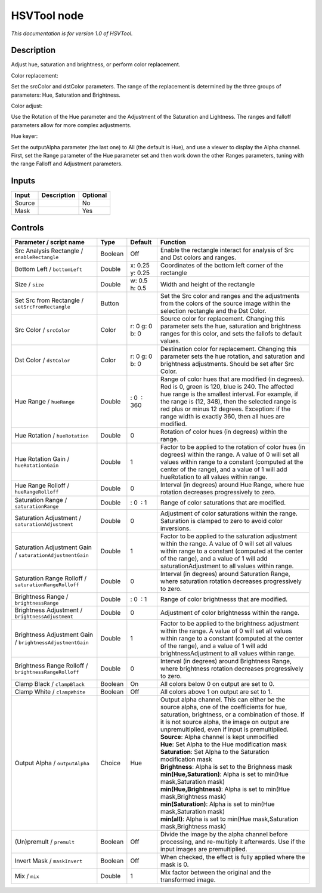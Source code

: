 .. _net.sf.openfx.HSVToolPlugin:

HSVTool node
============

|pluginIcon| 

*This documentation is for version 1.0 of HSVTool.*

Description
-----------

Adjust hue, saturation and brightness, or perform color replacement.

Color replacement:

Set the srcColor and dstColor parameters. The range of the replacement is determined by the three groups of parameters: Hue, Saturation and Brightness.

Color adjust:

Use the Rotation of the Hue parameter and the Adjustment of the Saturation and Lightness. The ranges and falloff parameters allow for more complex adjustments.

Hue keyer:

Set the outputAlpha parameter (the last one) to All (the default is Hue), and use a viewer to display the Alpha channel. First, set the Range parameter of the Hue parameter set and then work down the other Ranges parameters, tuning with the range Falloff and Adjustment parameters.

Inputs
------

+----------+---------------+------------+
| Input    | Description   | Optional   |
+==========+===============+============+
| Source   |               | No         |
+----------+---------------+------------+
| Mask     |               | Yes        |
+----------+---------------+------------+

Controls
--------

.. tabularcolumns:: |>{\raggedright}p{0.2\columnwidth}|>{\raggedright}p{0.06\columnwidth}|>{\raggedright}p{0.07\columnwidth}|p{0.63\columnwidth}|

.. cssclass:: longtable

+-------------------------------------------------------------+-----------+-------------------+------------------------------------------------------------------------------------------------------------------------------------------------------------------------------------------------------------------------------------------------------------------------------------------------------------------------+
| Parameter / script name                                     | Type      | Default           | Function                                                                                                                                                                                                                                                                                                               |
+=============================================================+===========+===================+========================================================================================================================================================================================================================================================================================================================+
| Src Analysis Rectangle / ``enableRectangle``                | Boolean   | Off               | Enable the rectangle interact for analysis of Src and Dst colors and ranges.                                                                                                                                                                                                                                           |
+-------------------------------------------------------------+-----------+-------------------+------------------------------------------------------------------------------------------------------------------------------------------------------------------------------------------------------------------------------------------------------------------------------------------------------------------------+
| Bottom Left / ``bottomLeft``                                | Double    | x: 0.25 y: 0.25   | Coordinates of the bottom left corner of the rectangle                                                                                                                                                                                                                                                                 |
+-------------------------------------------------------------+-----------+-------------------+------------------------------------------------------------------------------------------------------------------------------------------------------------------------------------------------------------------------------------------------------------------------------------------------------------------------+
| Size / ``size``                                             | Double    | w: 0.5 h: 0.5     | Width and height of the rectangle                                                                                                                                                                                                                                                                                      |
+-------------------------------------------------------------+-----------+-------------------+------------------------------------------------------------------------------------------------------------------------------------------------------------------------------------------------------------------------------------------------------------------------------------------------------------------------+
| Set Src from Rectangle / ``setSrcFromRectangle``            | Button    |                   | Set the Src color and ranges and the adjustments from the colors of the source image within the selection rectangle and the Dst Color.                                                                                                                                                                                 |
+-------------------------------------------------------------+-----------+-------------------+------------------------------------------------------------------------------------------------------------------------------------------------------------------------------------------------------------------------------------------------------------------------------------------------------------------------+
| Src Color / ``srcColor``                                    | Color     | r: 0 g: 0 b: 0    | Source color for replacement. Changing this parameter sets the hue, saturation and brightness ranges for this color, and sets the fallofs to default values.                                                                                                                                                           |
+-------------------------------------------------------------+-----------+-------------------+------------------------------------------------------------------------------------------------------------------------------------------------------------------------------------------------------------------------------------------------------------------------------------------------------------------------+
| Dst Color / ``dstColor``                                    | Color     | r: 0 g: 0 b: 0    | Destination color for replacement. Changing this parameter sets the hue rotation, and saturation and brightness adjustments. Should be set after Src Color.                                                                                                                                                            |
+-------------------------------------------------------------+-----------+-------------------+------------------------------------------------------------------------------------------------------------------------------------------------------------------------------------------------------------------------------------------------------------------------------------------------------------------------+
| Hue Range / ``hueRange``                                    | Double    |  : 0  : 360       | Range of color hues that are modified (in degrees). Red is 0, green is 120, blue is 240. The affected hue range is the smallest interval. For example, if the range is (12, 348), then the selected range is red plus or minus 12 degrees. Exception: if the range width is exactly 360, then all hues are modified.   |
+-------------------------------------------------------------+-----------+-------------------+------------------------------------------------------------------------------------------------------------------------------------------------------------------------------------------------------------------------------------------------------------------------------------------------------------------------+
| Hue Rotation / ``hueRotation``                              | Double    | 0                 | Rotation of color hues (in degrees) within the range.                                                                                                                                                                                                                                                                  |
+-------------------------------------------------------------+-----------+-------------------+------------------------------------------------------------------------------------------------------------------------------------------------------------------------------------------------------------------------------------------------------------------------------------------------------------------------+
| Hue Rotation Gain / ``hueRotationGain``                     | Double    | 1                 | Factor to be applied to the rotation of color hues (in degrees) within the range. A value of 0 will set all values within range to a constant (computed at the center of the range), and a value of 1 will add hueRotation to all values within range.                                                                 |
+-------------------------------------------------------------+-----------+-------------------+------------------------------------------------------------------------------------------------------------------------------------------------------------------------------------------------------------------------------------------------------------------------------------------------------------------------+
| Hue Range Rolloff / ``hueRangeRolloff``                     | Double    | 0                 | Interval (in degrees) around Hue Range, where hue rotation decreases progressively to zero.                                                                                                                                                                                                                            |
+-------------------------------------------------------------+-----------+-------------------+------------------------------------------------------------------------------------------------------------------------------------------------------------------------------------------------------------------------------------------------------------------------------------------------------------------------+
| Saturation Range / ``saturationRange``                      | Double    |  : 0  : 1         | Range of color saturations that are modified.                                                                                                                                                                                                                                                                          |
+-------------------------------------------------------------+-----------+-------------------+------------------------------------------------------------------------------------------------------------------------------------------------------------------------------------------------------------------------------------------------------------------------------------------------------------------------+
| Saturation Adjustment / ``saturationAdjustment``            | Double    | 0                 | Adjustment of color saturations within the range. Saturation is clamped to zero to avoid color inversions.                                                                                                                                                                                                             |
+-------------------------------------------------------------+-----------+-------------------+------------------------------------------------------------------------------------------------------------------------------------------------------------------------------------------------------------------------------------------------------------------------------------------------------------------------+
| Saturation Adjustment Gain / ``saturationAdjustmentGain``   | Double    | 1                 | Factor to be applied to the saturation adjustment within the range. A value of 0 will set all values within range to a constant (computed at the center of the range), and a value of 1 will add saturationAdjustment to all values within range.                                                                      |
+-------------------------------------------------------------+-----------+-------------------+------------------------------------------------------------------------------------------------------------------------------------------------------------------------------------------------------------------------------------------------------------------------------------------------------------------------+
| Saturation Range Rolloff / ``saturationRangeRolloff``       | Double    | 0                 | Interval (in degrees) around Saturation Range, where saturation rotation decreases progressively to zero.                                                                                                                                                                                                              |
+-------------------------------------------------------------+-----------+-------------------+------------------------------------------------------------------------------------------------------------------------------------------------------------------------------------------------------------------------------------------------------------------------------------------------------------------------+
| Brightness Range / ``brightnessRange``                      | Double    |  : 0  : 1         | Range of color brightnesss that are modified.                                                                                                                                                                                                                                                                          |
+-------------------------------------------------------------+-----------+-------------------+------------------------------------------------------------------------------------------------------------------------------------------------------------------------------------------------------------------------------------------------------------------------------------------------------------------------+
| Brightness Adjustment / ``brightnessAdjustment``            | Double    | 0                 | Adjustment of color brightnesss within the range.                                                                                                                                                                                                                                                                      |
+-------------------------------------------------------------+-----------+-------------------+------------------------------------------------------------------------------------------------------------------------------------------------------------------------------------------------------------------------------------------------------------------------------------------------------------------------+
| Brightness Adjustment Gain / ``brightnessAdjustmentGain``   | Double    | 1                 | Factor to be applied to the brightness adjustment within the range. A value of 0 will set all values within range to a constant (computed at the center of the range), and a value of 1 will add brightnessAdjustment to all values within range.                                                                      |
+-------------------------------------------------------------+-----------+-------------------+------------------------------------------------------------------------------------------------------------------------------------------------------------------------------------------------------------------------------------------------------------------------------------------------------------------------+
| Brightness Range Rolloff / ``brightnessRangeRolloff``       | Double    | 0                 | Interval (in degrees) around Brightness Range, where brightness rotation decreases progressively to zero.                                                                                                                                                                                                              |
+-------------------------------------------------------------+-----------+-------------------+------------------------------------------------------------------------------------------------------------------------------------------------------------------------------------------------------------------------------------------------------------------------------------------------------------------------+
| Clamp Black / ``clampBlack``                                | Boolean   | On                | All colors below 0 on output are set to 0.                                                                                                                                                                                                                                                                             |
+-------------------------------------------------------------+-----------+-------------------+------------------------------------------------------------------------------------------------------------------------------------------------------------------------------------------------------------------------------------------------------------------------------------------------------------------------+
| Clamp White / ``clampWhite``                                | Boolean   | Off               | All colors above 1 on output are set to 1.                                                                                                                                                                                                                                                                             |
+-------------------------------------------------------------+-----------+-------------------+------------------------------------------------------------------------------------------------------------------------------------------------------------------------------------------------------------------------------------------------------------------------------------------------------------------------+
| Output Alpha / ``outputAlpha``                              | Choice    | Hue               | | Output alpha channel. This can either be the source alpha, one of the coefficients for hue, saturation, brightness, or a combination of those. If it is not source alpha, the image on output are unpremultiplied, even if input is premultiplied.                                                                   |
|                                                             |           |                   | | **Source**: Alpha channel is kept unmodified                                                                                                                                                                                                                                                                         |
|                                                             |           |                   | | **Hue**: Set Alpha to the Hue modification mask                                                                                                                                                                                                                                                                      |
|                                                             |           |                   | | **Saturation**: Set Alpha to the Saturation modification mask                                                                                                                                                                                                                                                        |
|                                                             |           |                   | | **Brightness**: Alpha is set to the Brighness mask                                                                                                                                                                                                                                                                   |
|                                                             |           |                   | | **min(Hue,Saturation)**: Alpha is set to min(Hue mask,Saturation mask)                                                                                                                                                                                                                                               |
|                                                             |           |                   | | **min(Hue,Brightness)**: Alpha is set to min(Hue mask,Brightness mask)                                                                                                                                                                                                                                               |
|                                                             |           |                   | | **min(Saturation)**: Alpha is set to min(Hue mask,Saturation mask)                                                                                                                                                                                                                                                   |
|                                                             |           |                   | | **min(all)**: Alpha is set to min(Hue mask,Saturation mask,Brightness mask)                                                                                                                                                                                                                                          |
+-------------------------------------------------------------+-----------+-------------------+------------------------------------------------------------------------------------------------------------------------------------------------------------------------------------------------------------------------------------------------------------------------------------------------------------------------+
| (Un)premult / ``premult``                                   | Boolean   | Off               | Divide the image by the alpha channel before processing, and re-multiply it afterwards. Use if the input images are premultiplied.                                                                                                                                                                                     |
+-------------------------------------------------------------+-----------+-------------------+------------------------------------------------------------------------------------------------------------------------------------------------------------------------------------------------------------------------------------------------------------------------------------------------------------------------+
| Invert Mask / ``maskInvert``                                | Boolean   | Off               | When checked, the effect is fully applied where the mask is 0.                                                                                                                                                                                                                                                         |
+-------------------------------------------------------------+-----------+-------------------+------------------------------------------------------------------------------------------------------------------------------------------------------------------------------------------------------------------------------------------------------------------------------------------------------------------------+
| Mix / ``mix``                                               | Double    | 1                 | Mix factor between the original and the transformed image.                                                                                                                                                                                                                                                             |
+-------------------------------------------------------------+-----------+-------------------+------------------------------------------------------------------------------------------------------------------------------------------------------------------------------------------------------------------------------------------------------------------------------------------------------------------------+

.. |pluginIcon| image:: net.sf.openfx.HSVToolPlugin.png
   :width: 10.0%
